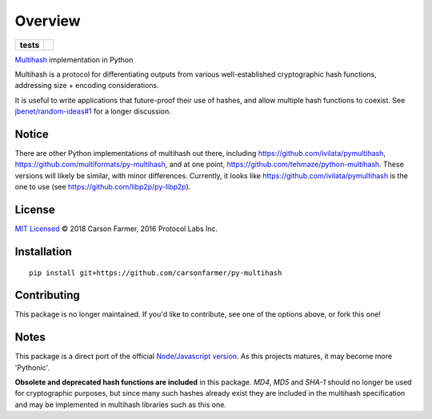 ========
Overview
========

.. start-badges

.. list-table::
    :stub-columns: 1

    * - tests
      - | |travis| |requires|
        | |coveralls| |codecov|

.. |travis| image:: https://travis-ci.org/carsonfarmer/py-multihash.svg?branch=master
    :alt: Travis-CI Build Status
    :target: https://travis-ci.org/carsonfarmer/py-multihash

.. |requires| image:: https://requires.io/github/carsonfarmer/py-multihash/requirements.svg?branch=master
    :alt: Requirements Status
    :target: https://requires.io/github/carsonfarmer/py-multihash/requirements/?branch=master

.. |coveralls| image:: https://coveralls.io/repos/carsonfarmer/py-multihash/badge.svg?branch=master&service=github
    :alt: Coverage Status
    :target: https://coveralls.io/r/carsonfarmer/py-multihash

.. |codecov| image:: https://codecov.io/github/carsonfarmer/py-multihash/coverage.svg?branch=master
    :alt: Coverage Status
    :target: https://codecov.io/github/carsonfarmer/py-multihash

.. end-badges

`Multihash <https://github.com/multiformats/multihash>`_ implementation in Python

Multihash is a protocol for differentiating outputs from various well-established cryptographic hash functions,
addressing size + encoding considerations.

It is useful to write applications that future-proof their use of hashes, and allow multiple hash functions to coexist.
See `jbenet/random-ideas#1 <https://github.com/jbenet/random-ideas/issues/1>`_ for a longer discussion.

Notice
=======

There are other Python implementations of multihash out there, including https://github.com/ivilata/pymultihash, https://github.com/multiformats/py-multihash, and at one point, https://github.com/tehmaze/python-multihash. These versions will likely be similar, with minor differences. Currently, it looks like https://github.com/ivilata/pymultihash is the one to use (see https://github.com/libp2p/py-libp2p).

License
=======

`MIT Licensed <LICENSE>`_ © 2018 Carson Farmer, 2016 Protocol Labs Inc.

Installation
============

::

    pip install git+https://github.com/carsonfarmer/py-multihash

Contributing
============

This package is no longer maintained. If you'd like to contribute, see one of the options above, or fork this one!

Notes
=====

This package is a direct port of the official `Node/Javascript version <https://github.com/multiformats/js-multihash>`_.
As this projects matures, it may become more 'Pythonic'.

**Obsolete and deprecated hash functions are included** in this package. `MD4`, `MD5` and `SHA-1` should no longer be
used for cryptographic purposes, but since many such hashes already exist they are included in the multihash
specification and may be implemented in multihash libraries such as this one.
